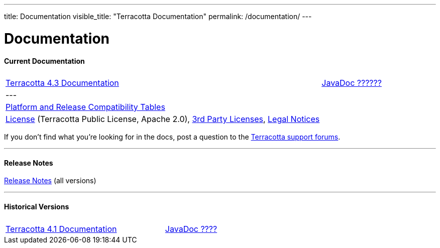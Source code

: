 ---
title: Documentation
visible_title: "Terracotta Documentation"
permalink: /documentation/
---

# Documentation

[[current_version]]

#### Current Documentation

[cols="3,1", options="header"]
|===
|
|

|link:/documentation/4.3/[Terracotta 4.3 Documentation]
|link:/apidocs/3.0.0/index.html[JavaDoc ??????, role="external", window="_blank"]

|---
| &nbsp;

|link:http://www.terracotta.org/confluence/display/release/Home[Platform and Release Compatibility Tables, role="external", window="_blank"]
|

|link:/about/license.html[License] (Terracotta Public License, Apache 2.0),  link:/files/legal/TOE_3.0.pdf[3rd Party Licenses], link:http://documentation.softwareag.com/legal/[Legal Notices, role="external", window="_blank"]
|
|===

If you don’t find what you’re looking for in the docs, post a question to the https://groups.google.com/forum/#!forum/terracotta-oss[Terracotta support forums, role="external", window="_blank"].

---

#### Release Notes

https://confluence.terracotta.org//display/release/Home[Release Notes, role="external", window="_blank"]  (all versions)

---

[[historical_versions]]

#### Historical Versions

[cols="3,1", options="header"]
|===
|
|

|link:/documentation/4.1/[Terracotta 4.1 Documentation]
|link:/apidocs/2.9/index.html[JavaDoc ????, role="external", window="_blank"]
|===
